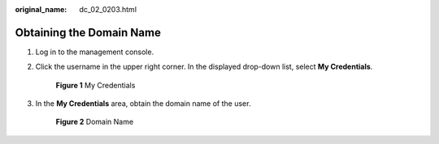 :original_name: dc_02_0203.html

.. _dc_02_0203:

Obtaining the Domain Name
=========================

#. Log in to the management console.

#. Click the username in the upper right corner. In the displayed drop-down list, select **My Credentials**.


   .. figure:: /_static/images/en-us_image_0000001408374401.png
      :alt: **Figure 1** My Credentials

      **Figure 1** My Credentials

#. In the **My Credentials** area, obtain the domain name of the user.


   .. figure:: /_static/images/en-us_image_0000001358494102.png
      :alt: **Figure 2** Domain Name

      **Figure 2** Domain Name
